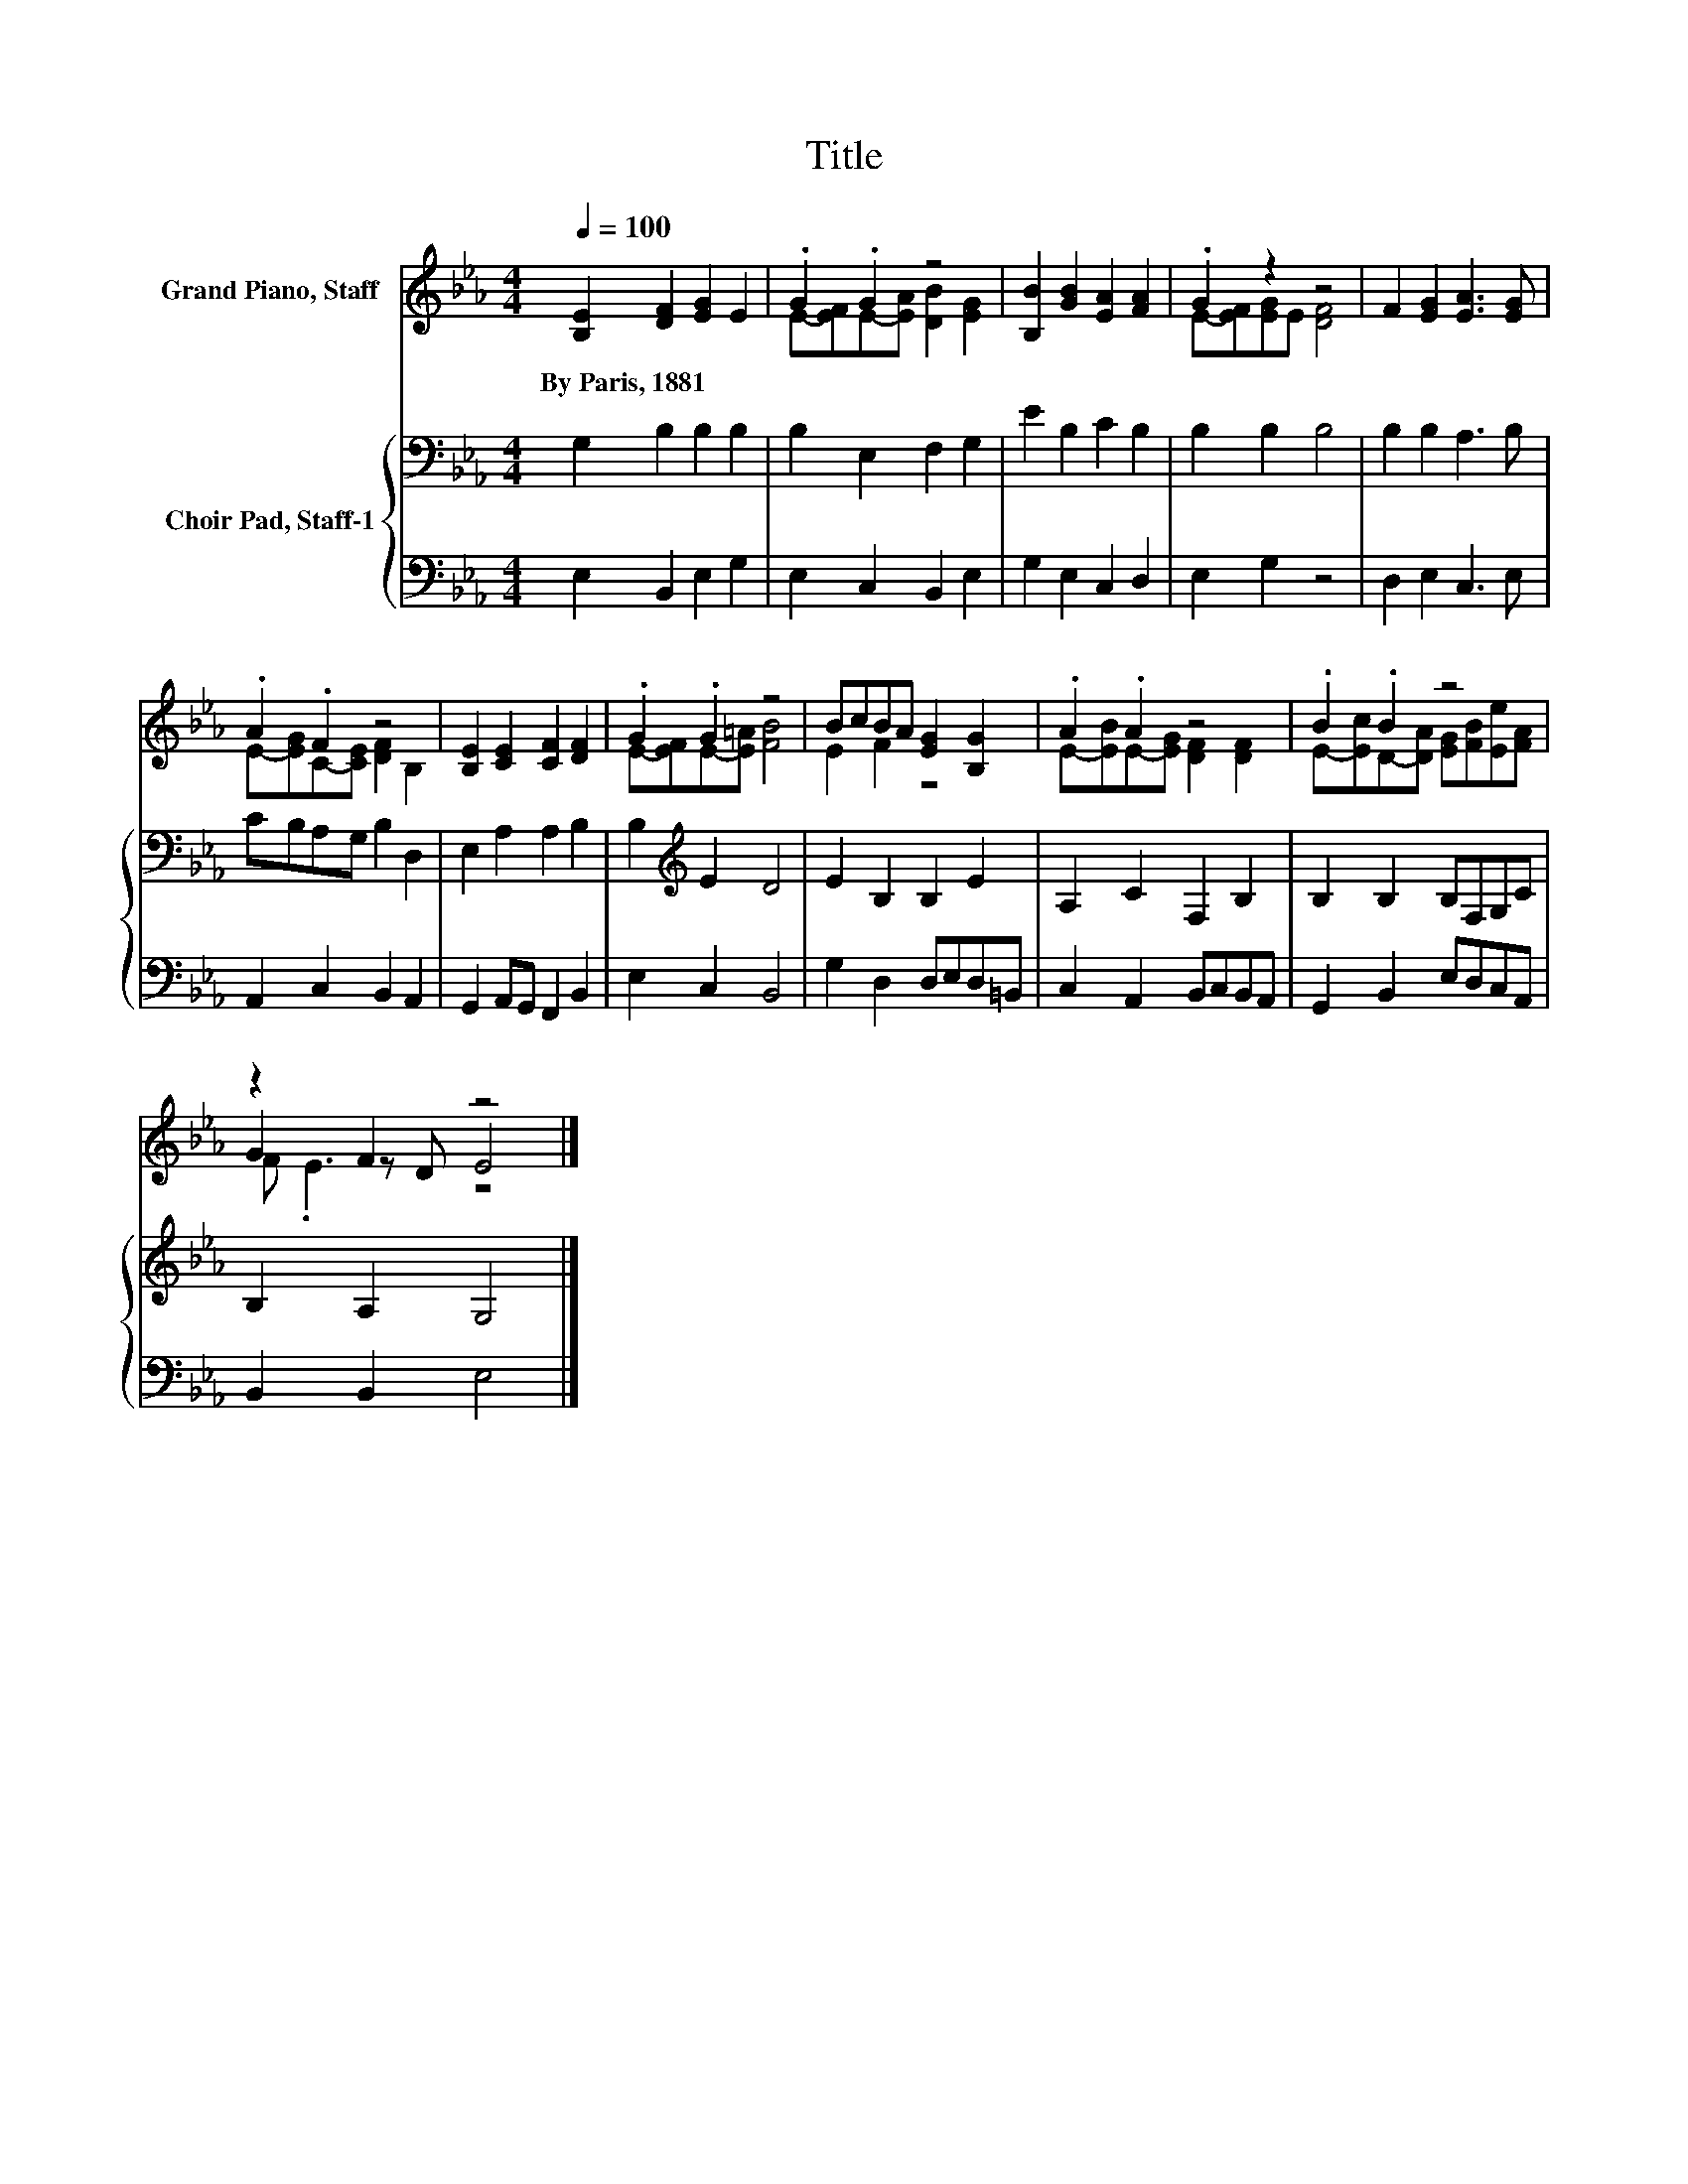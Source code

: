 X:1
T:Title
%%score ( 1 2 3 ) { 4 | 5 }
L:1/8
Q:1/4=100
M:4/4
K:Eb
V:1 treble nm="Grand Piano, Staff"
V:2 treble 
V:3 treble 
V:4 bass nm="Choir Pad, Staff-1"
V:5 bass 
V:1
 [B,E]2 [DF]2 [EG]2 E2 | .G2 .G2 z4 | [B,B]2 [GB]2 [EA]2 [FA]2 | .G2 z2 z4 | F2 [EG]2 [EA]3 [EG] | %5
w: By~Paris,~1881 * * *|||||
 .A2 .F2 z4 | [B,E]2 [CE]2 [CF]2 [DF]2 | .G2 .G2 z4 | BcBA [EG]2 [B,G]2 | .A2 .A2 z4 | .B2 .B2 z4 | %11
w: ||||||
 z2 F2 z4 |] %12
w: |
V:2
 x8 | E-[EF]E-[EA] [DB]2 [EG]2 | x8 | E-[EF][EG]E [DF]4 | x8 | E-[EG]C-[CE] [DF]2 B,2 | x8 | %7
 E-[EF]E-[E=A] [FB]4 | E2 F2 z4 | E-[EB]E-[EG] [DF]2 [DF]2 | E-[Ec]D-[DA] [EG][FB][Ee][FA] | %11
 G2 z D E4 |] %12
V:3
 x8 | x8 | x8 | x8 | x8 | x8 | x8 | x8 | x8 | x8 | x8 | F .E3 z4 |] %12
V:4
 G,2 B,2 B,2 B,2 | B,2 E,2 F,2 G,2 | E2 B,2 C2 B,2 | B,2 B,2 B,4 | B,2 B,2 A,3 B, | %5
 CB,A,G, B,2 D,2 | E,2 A,2 A,2 B,2 | B,2[K:treble] E2 D4 | E2 B,2 B,2 E2 | A,2 C2 F,2 B,2 | %10
 B,2 B,2 B,F,G,C | B,2 A,2 G,4 |] %12
V:5
 E,2 B,,2 E,2 G,2 | E,2 C,2 B,,2 E,2 | G,2 E,2 C,2 D,2 | E,2 G,2 z4 | D,2 E,2 C,3 E, | %5
 A,,2 C,2 B,,2 A,,2 | G,,2 A,,G,, F,,2 B,,2 | E,2 C,2 B,,4 | G,2 D,2 D,E,D,=B,, | %9
 C,2 A,,2 B,,C,B,,A,, | G,,2 B,,2 E,D,C,A,, | B,,2 B,,2 E,4 |] %12

